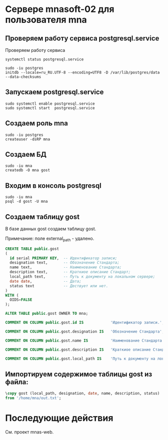 
* Сервере mnasoft-02 для пользователя mna

** Проверяем работу сервиса postgresql.service
Проверяем работу сервиса

#+begin_src shell
  systemctl status postgresql.service
#+end_src

#+begin_src shell
  sudo -iu postgres
  initdb --locale=ru_RU.UTF-8 --encoding=UTF8 -D /var/lib/postgres/data --data-checksums
#+end_src

** Запускаем postgresql.service

#+begin_src shell
  sudo systemctl enable postgresql.service
  sudo systemctl start  postgresql.service
#+end_src

** Создаем роль mna
#+begin_src shell
  sudo -iu postgres
  createuser -dsRP mna 
#+end_src

** Создаем БД

#+begin_src shell
  sudo -iu mna
  createdb -O mna gost
#+end_src

** Входим в консоль postgresql
#+begin_src shell
  sudo -iu mna
  psql -d gost -U mna
#+end_src

** Создаем таблицу gost
В базе данных gost создаем таблицу gost.

Примечание: поле external_path - удалено. 

#+begin_src sql
  CREATE TABLE public.gost
  (
    id serial PRIMARY KEY,  -- Идентификатор записи;
    designation text,       -- Обозначение Стандарта;
    name text,              -- Наименование Стандарта;
    description text,       -- Краткиое описание Стандарт;
    local_path text,        -- Путь к документу на локальном сервере;
    date date,              -- Дата;
    status text             -- Дествует или нет.
  )
  WITH (
    OIDS=FALSE
  );

  ALTER TABLE public.gost OWNER TO mna;

  COMMENT ON COLUMN public.gost.id IS            'Идентификатор записи.';

  COMMENT ON COLUMN public.gost.designation IS   'Обозначение Стандарта';

  COMMENT ON COLUMN public.gost.name IS          'Наименование Стандарта';

  COMMENT ON COLUMN public.gost.description IS   'Краткиое описание Стандарта';

  COMMENT ON COLUMN public.gost.local_path IS    'Путь к документу на локальном сервере';
#+end_src

** Импортируем содержимое таблицы gost из файла:

#+begin_src sql   
  \copy gost (local_path, designation, date, name, description, status)
  from '/home/mna/out.txt';       
#+end_src

* Последующие действия
См. проект mnas-web.
